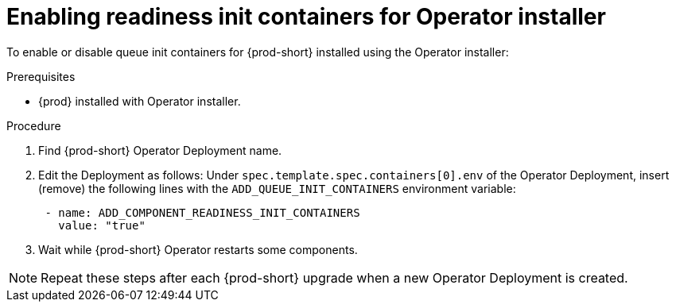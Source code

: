 :_module-type: PROCEDURE

[id="enabling-readiness-init-containers-for-operator-installer_{context}"]
= Enabling readiness init containers for Operator installer

To enable or disable queue init containers for {prod-short} installed using the Operator installer:

.Prerequisites

* {prod} installed with Operator installer.

.Procedure

. Find {prod-short} Operator Deployment name.

. Edit the Deployment as follows: Under `spec.template.spec.containers[0].env` of the Operator Deployment, insert (remove) the following lines with the `ADD_QUEUE_INIT_CONTAINERS` environment variable:
+
[source,yaml,subs="+quotes,+attributes"]
----
 - name: ADD_COMPONENT_READINESS_INIT_CONTAINERS
   value: "true"
----

. Wait while {prod-short} Operator restarts some components.

NOTE: Repeat these steps after each {prod-short} upgrade when a new Operator Deployment is created.
